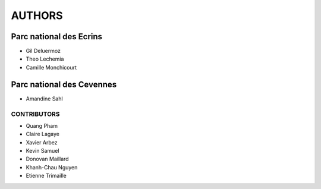 AUTHORS
=======

Parc national des Ecrins
------------------------

* Gil Deluermoz
* Theo Lechemia
* Camille Monchicourt

.. image:: http://geonature.fr/img/logo-pne.jpg
    :target: http://www.ecrins-parcnational.fr

Parc national des Cevennes
--------------------------

* Amandine Sahl

.. image:: http://geonature.fr/img/logo-pnc.jpg
    :target: http://www.cevennes-parcnational.fr

============
CONTRIBUTORS
============

* Quang Pham
* Claire Lagaye
* Xavier Arbez
* Kevin Samuel
* Donovan Maillard
* Khanh-Chau Nguyen
* Etienne Trimaille

